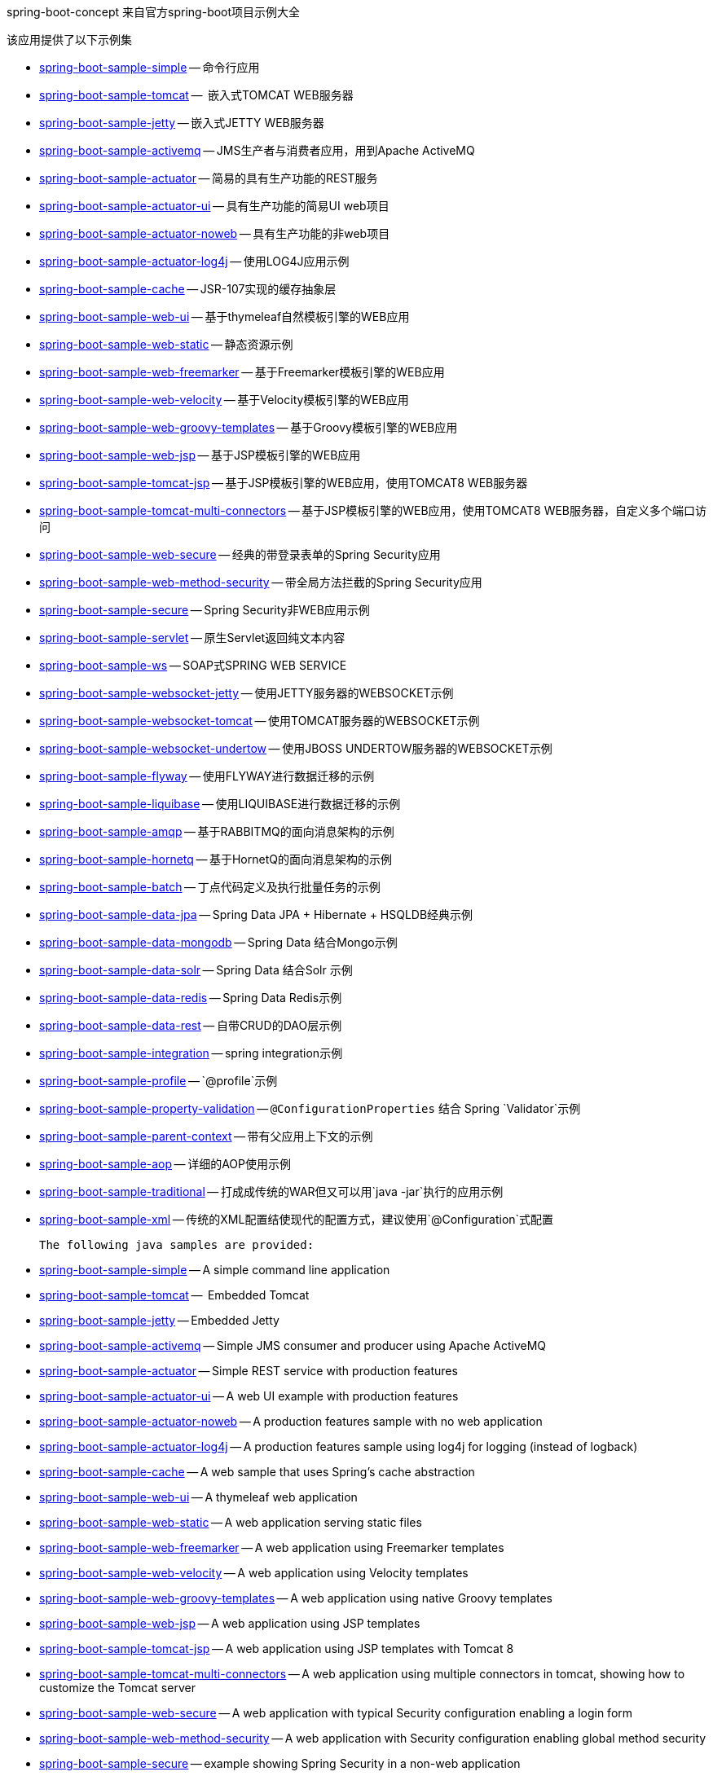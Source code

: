 spring-boot-concept 来自官方spring-boot项目示例大全

该应用提供了以下示例集

* link:spring-boot-sample-simple[spring-boot-sample-simple]
  -- 命令行应用
* link:spring-boot-sample-tomcat[spring-boot-sample-tomcat]
  --  嵌入式TOMCAT WEB服务器
* link:spring-boot-sample-jetty[spring-boot-sample-jetty]
  -- 嵌入式JETTY WEB服务器
* link:spring-boot-sample-activemq[spring-boot-sample-activemq]
  -- JMS生产者与消费者应用，用到Apache ActiveMQ
* link:spring-boot-sample-actuator[spring-boot-sample-actuator]
  -- 简易的具有生产功能的REST服务
* link:spring-boot-sample-actuator-ui[spring-boot-sample-actuator-ui]
  -- 具有生产功能的简易UI web项目
* link:spring-boot-sample-actuator-noweb[spring-boot-sample-actuator-noweb]
  -- 具有生产功能的非web项目
* link:spring-boot-sample-actuator-log4j[spring-boot-sample-actuator-log4j]
  -- 使用LOG4J应用示例
* link:spring-boot-sample-cache[spring-boot-sample-cache]
  -- JSR-107实现的缓存抽象层
* link:spring-boot-sample-web-ui[spring-boot-sample-web-ui]
  -- 基于thymeleaf自然模板引擎的WEB应用
* link:spring-boot-sample-web-static[spring-boot-sample-web-static]
  -- 静态资源示例
* link:spring-boot-sample-web-freemarker[spring-boot-sample-web-freemarker]
  -- 基于Freemarker模板引擎的WEB应用
* link:spring-boot-sample-web-velocity[spring-boot-sample-web-velocity]
  -- 基于Velocity模板引擎的WEB应用
* link:spring-boot-sample-web-groovy-templates[spring-boot-sample-web-groovy-templates]
  -- 基于Groovy模板引擎的WEB应用
  * link:spring-boot-sample-web-jsp[spring-boot-sample-web-jsp]
  -- 基于JSP模板引擎的WEB应用
* link:spring-boot-sample-web-tomcat-jsp[spring-boot-sample-tomcat-jsp]
  -- 基于JSP模板引擎的WEB应用，使用TOMCAT8 WEB服务器
* link:spring-boot-sample-tomcat-multi-connectors[spring-boot-sample-tomcat-multi-connectors]
  -- 基于JSP模板引擎的WEB应用，使用TOMCAT8 WEB服务器，自定义多个端口访问
* link:spring-boot-sample-web-secure[spring-boot-sample-web-secure]
  -- 经典的带登录表单的Spring Security应用
* link:spring-boot-sample-web-method-security[spring-boot-sample-web-method-security]
  -- 带全局方法拦截的Spring Security应用
* link:spring-boot-sample-secure[spring-boot-sample-secure]
  -- Spring Security非WEB应用示例
* link:spring-boot-sample-servlet[spring-boot-sample-servlet]
  -- 原生Servlet返回纯文本内容
* link:spring-boot-sample-ws[spring-boot-sample-ws]
  -- SOAP式SPRING WEB SERVICE
* link:spring-boot-sample-websocket-jetty[spring-boot-sample-websocket-jetty]
  -- 使用JETTY服务器的WEBSOCKET示例
* link:spring-boot-sample-websocket-tomcat[spring-boot-sample-websocket-tomcat]
  -- 使用TOMCAT服务器的WEBSOCKET示例
* link:spring-boot-sample-websocket-undertow[spring-boot-sample-websocket-undertow]
  -- 使用JBOSS UNDERTOW服务器的WEBSOCKET示例
* link:spring-boot-sample-flyway[spring-boot-sample-flyway]
  -- 使用FLYWAY进行数据迁移的示例
* link:spring-boot-sample-liquibase[spring-boot-sample-liquibase]
  -- 使用LIQUIBASE进行数据迁移的示例
* link:spring-boot-sample-amqp[spring-boot-sample-amqp]
  -- 基于RABBITMQ的面向消息架构的示例
* link:spring-boot-sample-hornetq[spring-boot-sample-hornetq]
  -- 基于HornetQ的面向消息架构的示例
* link:spring-boot-sample-batch[spring-boot-sample-batch]
  -- 丁点代码定义及执行批量任务的示例
* link:spring-boot-sample-data-jpa[spring-boot-sample-data-jpa]
  -- Spring Data JPA + Hibernate + HSQLDB经典示例
* link:spring-boot-sample-data-mongodb[spring-boot-sample-data-mongodb]
  -- Spring Data 结合Mongo示例
* link:spring-boot-sample-data-solr[spring-boot-sample-data-solr]
  -- Spring Data 结合Solr 示例
* link:spring-boot-sample-data-redis[spring-boot-sample-data-redis]
  -- Spring Data Redis示例
* link:spring-boot-sample-data-rest[spring-boot-sample-data-rest]
  -- 自带CRUD的DAO层示例
* link:spring-boot-sample-integration[spring-boot-sample-integration]
  -- spring integration示例
* link:spring-boot-sample-profile[spring-boot-sample-profile]
  -- `@profile`示例
* link:spring-boot-sample-property-validation[spring-boot-sample-property-validation]
  -- `@ConfigurationProperties` 结合 Spring `Validator`示例
* link:spring-boot-sample-parent-context[spring-boot-sample-parent-context]
  -- 带有父应用上下文的示例
* link:spring-boot-sample-aop[spring-boot-sample-aop]
  -- 详细的AOP使用示例
* link:spring-boot-sample-traditional[spring-boot-sample-traditional]
  -- 打成成传统的WAR但又可以用`java -jar`执行的应用示例
* link:spring-boot-sample-xml[spring-boot-sample-xml]
  -- 传统的XML配置结使现代的配置方式，建议使用`@Configuration`式配置


 The following java samples are provided:

* link:spring-boot-sample-simple[spring-boot-sample-simple]
  -- A simple command line application
* link:spring-boot-sample-tomcat[spring-boot-sample-tomcat]
  --  Embedded Tomcat
* link:spring-boot-sample-jetty[spring-boot-sample-jetty]
  -- Embedded Jetty
* link:spring-boot-sample-activemq[spring-boot-sample-activemq]
  -- Simple JMS consumer and producer using Apache ActiveMQ
* link:spring-boot-sample-actuator[spring-boot-sample-actuator]
  -- Simple REST service with production features
* link:spring-boot-sample-actuator-ui[spring-boot-sample-actuator-ui]
  -- A web UI example with production features
* link:spring-boot-sample-actuator-noweb[spring-boot-sample-actuator-noweb]
  -- A production features sample with no web application
* link:spring-boot-sample-actuator-log4j[spring-boot-sample-actuator-log4j]
  -- A production features sample using log4j for logging (instead of logback)
* link:spring-boot-sample-cache[spring-boot-sample-cache]
  -- A web sample that uses Spring's cache abstraction
* link:spring-boot-sample-web-ui[spring-boot-sample-web-ui]
  -- A thymeleaf web application
* link:spring-boot-sample-web-static[spring-boot-sample-web-static]
  -- A web application serving static files
* link:spring-boot-sample-web-freemarker[spring-boot-sample-web-freemarker]
  -- A web application using Freemarker templates
* link:spring-boot-sample-web-velocity[spring-boot-sample-web-velocity]
  -- A web application using Velocity templates
* link:spring-boot-sample-web-groovy-templates[spring-boot-sample-web-groovy-templates]
  -- A web application using native Groovy templates
* link:spring-boot-sample-web-jsp[spring-boot-sample-web-jsp]
  -- A web application using JSP templates
* link:spring-boot-sample-web-tomcat-jsp[spring-boot-sample-tomcat-jsp]
  -- A web application using JSP templates with Tomcat 8
* link:spring-boot-sample-tomcat-multi-connectors[spring-boot-sample-tomcat-multi-connectors]
  -- A web application using multiple connectors in tomcat, showing how to customize the Tomcat server
* link:spring-boot-sample-web-secure[spring-boot-sample-web-secure]
  -- A web application with typical Security configuration enabling a login form
* link:spring-boot-sample-web-method-security[spring-boot-sample-web-method-security]
  -- A web application with Security configuration enabling global method security
* link:spring-boot-sample-secure[spring-boot-sample-secure]
  -- example showing Spring Security in a non-web application
* link:spring-boot-sample-servlet[spring-boot-sample-servlet]
  -- example showing a "raw" `Servlet` returning plaintext content
* link:spring-boot-sample-ws[spring-boot-sample-ws]
  -- A simple contract-first SOAP web service with Spring Web Services
* link:spring-boot-sample-websocket-jetty[spring-boot-sample-websocket-jetty]
  -- A web application with Websocket support on Jetty server
* link:spring-boot-sample-websocket-tomcat[spring-boot-sample-websocket-tomcat]
  -- A web application with Websocket support on Tomcat server
* link:spring-boot-sample-websocket-undertow[spring-boot-sample-websocket-undertow]
  -- A web application with Websocket support on Undertow server
* link:spring-boot-sample-flyway[spring-boot-sample-flyway]
  -- Example showing database migrations with Flyway
* link:spring-boot-sample-liquibase[spring-boot-sample-liquibase]
  -- Example showing database migrations with Liquibase
* link:spring-boot-sample-amqp[spring-boot-sample-amqp]
  -- Example showing message-oriented application using RabbitMQ
* link:spring-boot-sample-hornetq[spring-boot-sample-hornetq]
  -- Example showing message-oriented application using HornetQ
* link:spring-boot-sample-batch[spring-boot-sample-batch]
  -- Define and run a Batch job in a few lines of code
* link:spring-boot-sample-data-jpa[spring-boot-sample-data-jpa]
  -- Spring Data JPA + Hibernate + HSQLDB
* link:spring-boot-sample-data-mongodb[spring-boot-sample-data-mongodb]
  -- Spring Data Mongo repositories
* link:spring-boot-sample-data-solr[spring-boot-sample-data-solr]
  -- Spring Data Solr repositories
* link:spring-boot-sample-data-redis[spring-boot-sample-data-redis]
  -- Simple usage of Spring Data Redis
* link:spring-boot-sample-data-rest[spring-boot-sample-data-rest]
  -- Crud repositories exposed as REST endpoints
* link:spring-boot-sample-integration[spring-boot-sample-integration]
  -- A spring integration application
* link:spring-boot-sample-profile[spring-boot-sample-profile]
  -- example showing Spring's `@profile` support
* link:spring-boot-sample-property-validation[spring-boot-sample-property-validation]
  -- example showing the usage of `@ConfigurationProperties` with a Spring `Validator`
* link:spring-boot-sample-parent-context[spring-boot-sample-parent-context]
  -- example showing an `ApplicationContext` with a parent
* link:spring-boot-sample-aop[spring-boot-sample-aop]
  -- shows explicit usage of Spring AOP
* link:spring-boot-sample-traditional[spring-boot-sample-traditional]
  -- shows more traditional WAR packaging  (but also executable using `java -jar`)
* link:spring-boot-sample-xml[spring-boot-sample-xml]
  -- Example show how Spring Boot can be mixed with traditional XML configuration (we
  generally recommend using Java `@Configuration` whenever possible)
